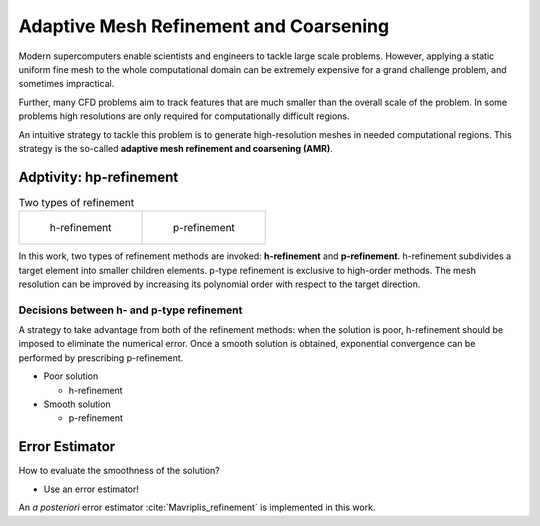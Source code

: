Adaptive Mesh Refinement and Coarsening
************************************************
Modern supercomputers enable scientists and engineers to 
tackle large scale problems. 
However, applying a static uniform fine mesh to the whole computational domain 
can be extremely expensive for a grand challenge problem, and sometimes impractical.

Further, many CFD problems aim to track features that 
are much smaller than the overall scale of the problem. 
In some problems high resolutions are only required for computationally difficult regions.

An intuitive strategy to tackle this problem is to generate 
high-resolution meshes in needed computational regions. 
This strategy is the so-called **adaptive mesh refinement and coarsening (AMR)**. 


Adptivity: hp-refinement
-------------------------------------------------
.. list-table:: Two types of refinement

    * - .. figure:: /image/AMR/h_refinement.png 
	
	   h-refinement		

      - .. figure:: /image/AMR/p_refinement.png

	   p-refinement

In this work, two types of refinement methods are invoked: 
**h-refinement** and **p-refinement**. 
h-refinement subdivides a target element into smaller children elements.
p-type refinement is exclusive to high-order methods. 
The mesh resolution can be improved by increasing its polynomial order with respect to the target direction.

Decisions between h- and p-type refinement
```````````````````````````````````````````````````
A strategy to take advantage from both of the refinement methods: 
when the solution is poor, 
h-refinement should be imposed to eliminate the numerical error. 
Once a smooth solution is obtained, 
exponential convergence can be performed by prescribing p-refinement.

- Poor solution

  * h-refinement

- Smooth solution

  * p-refinement


Error Estimator
-----------------------------------
How to evaluate the smoothness of the solution? 

- Use an error estimator!

An *a posteriori* error estimator :cite:`Mavriplis_refinement` is implemented in this work. 



